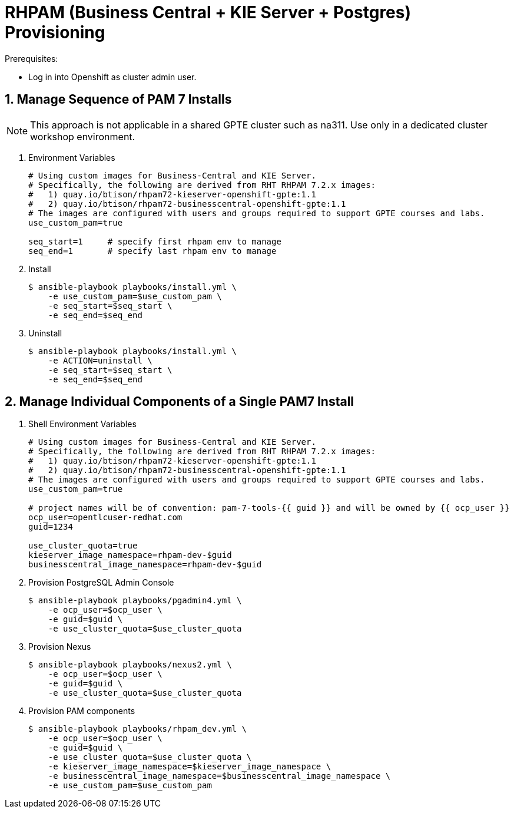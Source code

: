 :numbered:

= RHPAM (Business Central + KIE Server + Postgres) Provisioning

.Prerequisites:
* Log in into Openshift as cluster admin user.


== Manage Sequence of PAM 7 Installs

NOTE: This approach is not applicable in a shared GPTE cluster such as na311.
Use only in a dedicated cluster workshop environment.

. Environment Variables
+
-----
# Using custom images for Business-Central and KIE Server.
# Specifically, the following are derived from RHT RHPAM 7.2.x images:
#   1) quay.io/btison/rhpam72-kieserver-openshift-gpte:1.1 
#   2) quay.io/btison/rhpam72-businesscentral-openshift-gpte:1.1
# The images are configured with users and groups required to support GPTE courses and labs.
use_custom_pam=true

seq_start=1     # specify first rhpam env to manage
seq_end=1       # specify last rhpam env to manage

-----

. Install
+
-----
$ ansible-playbook playbooks/install.yml \
    -e use_custom_pam=$use_custom_pam \
    -e seq_start=$seq_start \
    -e seq_end=$seq_end
-----

. Uninstall
+
-----
$ ansible-playbook playbooks/install.yml \
    -e ACTION=uninstall \
    -e seq_start=$seq_start \
    -e seq_end=$seq_end
-----


== Manage Individual Components of a Single PAM7 Install

. Shell Environment Variables
+
-----
# Using custom images for Business-Central and KIE Server.
# Specifically, the following are derived from RHT RHPAM 7.2.x images:
#   1) quay.io/btison/rhpam72-kieserver-openshift-gpte:1.1 
#   2) quay.io/btison/rhpam72-businesscentral-openshift-gpte:1.1
# The images are configured with users and groups required to support GPTE courses and labs.
use_custom_pam=true

# project names will be of convention: pam-7-tools-{{ guid }} and will be owned by {{ ocp_user }}
ocp_user=opentlcuser-redhat.com
guid=1234 

use_cluster_quota=true
kieserver_image_namespace=rhpam-dev-$guid
businesscentral_image_namespace=rhpam-dev-$guid
-----


. Provision PostgreSQL Admin Console
+
-----
$ ansible-playbook playbooks/pgadmin4.yml \
    -e ocp_user=$ocp_user \
    -e guid=$guid \
    -e use_cluster_quota=$use_cluster_quota
-----

. Provision Nexus
+
-----
$ ansible-playbook playbooks/nexus2.yml \
    -e ocp_user=$ocp_user \
    -e guid=$guid \
    -e use_cluster_quota=$use_cluster_quota
-----

. Provision PAM components
+
-----
$ ansible-playbook playbooks/rhpam_dev.yml \
    -e ocp_user=$ocp_user \
    -e guid=$guid \
    -e use_cluster_quota=$use_cluster_quota \
    -e kieserver_image_namespace=$kieserver_image_namespace \
    -e businesscentral_image_namespace=$businesscentral_image_namespace \
    -e use_custom_pam=$use_custom_pam
-----


